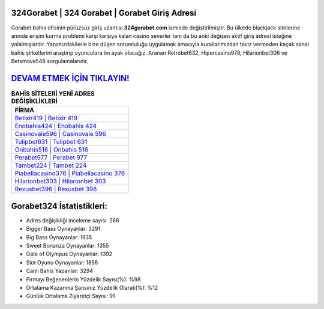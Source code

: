 ﻿324Gorabet | 324 Gorabet | Gorabet Giriş Adresi
===================================

.. image:: images/gorabet-giris.jpg
   :width: 600
   
Gorabet bahis ofisinin pürüzsüz giriş uzantısı **324gorabet.com** isminde değiştirilmiştir. Bu ülkede blackjack sitelerine anında erişim kurma problemi karşı karşıya kalan casino severler tam da bu anki değişen aktif giriş adresi isteğine yolalmışlardır. Yanımızdakilerle bize düşen sorumluluğu uygulamak amacıyla kurallarımızdan taviz vermeden kaçak sanal bahis şirketlerini araştırıp oyunculara ön ayak olacağız. Aranan Retrobet632, Hipercasino978, Hilarionbet306 ve Betsmove548 sorgulamalarıdır.

`DEVAM ETMEK İÇİN TIKLAYIN! <https://cutt.ly/QwVVg2Vk>`_
==============

.. list-table:: **BAHİS SİTELERİ YENİ ADRES DEĞİŞİKLİKLERİ**
   :widths: 100
   :header-rows: 1

   * - FİRMA
   * - `Betixir419 | Betixir 419 <betixir419-betixir-419-betixir-giris-adresi.html>`_
   * - `Enobahis424 | Enobahis 424 <enobahis424-enobahis-424-enobahis-giris-adresi.html>`_
   * - `Casinovale596 | Casinovale 596 <casinovale596-casinovale-596-casinovale-giris-adresi.html>`_	 
   * - `Tulipbet631 | Tulipbet 631 <tulipbet631-tulipbet-631-tulipbet-giris-adresi.html>`_	 
   * - `Onbahis516 | Onbahis 516 <onbahis516-onbahis-516-onbahis-giris-adresi.html>`_ 
   * - `Perabet977 | Perabet 977 <perabet977-perabet-977-perabet-giris-adresi.html>`_
   * - `Tambet224 | Tambet 224 <tambet224-tambet-224-tambet-giris-adresi.html>`_	 
   * - `Piabellacasino376 | Piabellacasino 376 <piabellacasino376-piabellacasino-376-piabellacasino-giris-adresi.html>`_
   * - `Hilarionbet303 | Hilarionbet 303 <hilarionbet303-hilarionbet-303-hilarionbet-giris-adresi.html>`_
   * - `Rexusbet396 | Rexusbet 396 <rexusbet396-rexusbet-396-rexusbet-giris-adresi.html>`_
	 
Gorabet324 İstatistikleri:
===================================	 
* Adres değişikliği inceleme sayısı: 266
* Bigger Bass Oynayanlar: 3291
* Big Bass Oynayanlar: 1635
* Sweet Bonanza Oynayanlar: 1355
* Gate of Olympus Oynayanlar: 1392
* Slot Oyunu Oynayanlar: 1856
* Canlı Bahis Yapanlar: 3294
* Firmayı Beğenenlerin Yüzdelik Sayısı(%): %98
* Ortalama Kazanma Şansınız Yüzdelik Olarak(%): %12
* Günlük Ortalama Ziyaretçi Sayısı: 91

